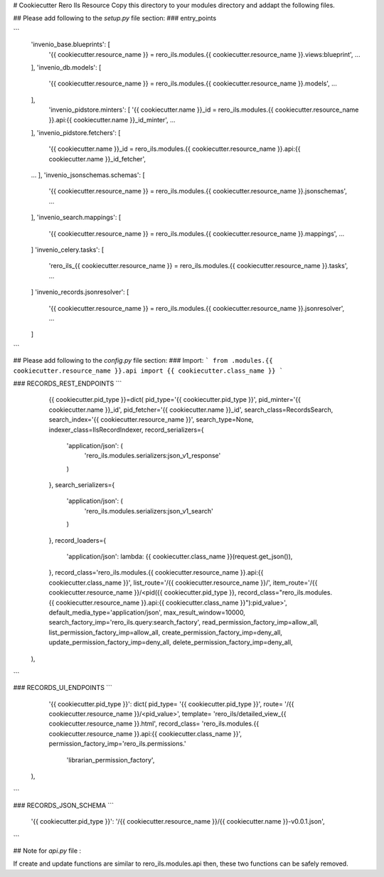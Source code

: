 ..
    RERO ILS
    Copyright (C) 2019 RERO

    This program is free software: you can redistribute it and/or modify
    it under the terms of the GNU Affero General Public License as published by
    the Free Software Foundation, version 3 of the License.

    This program is distributed in the hope that it will be useful,
    but WITHOUT ANY WARRANTY; without even the implied warranty of
    MERCHANTABILITY or FITNESS FOR A PARTICULAR PURPOSE. See the
    GNU Affero General Public License for more details.

    You should have received a copy of the GNU Affero General Public License
    along with this program. If not, see <http://www.gnu.org/licenses/>.

# Cookiecutter Rero Ils Resource
Copy this directory to your modules directory and addapt the following files.


## Please add following to the *setup.py* file section:
### entry_points

```
    'invenio_base.blueprints': [
        '{{ cookiecutter.resource_name }} = rero_ils.modules.{{ cookiecutter.resource_name }}.views:blueprint',
        ...
    ],
    'invenio_db.models': [
        '{{ cookiecutter.resource_name }} = rero_ils.modules.{{ cookiecutter.resource_name }}.models',
        ...
    ],
        'invenio_pidstore.minters': [
        '{{ cookiecutter.name }}_id = rero_ils.modules.{{ cookiecutter.resource_name }}.api:{{ cookiecutter.name }}_id_minter',
        ...
    ],
    'invenio_pidstore.fetchers': [
        '{{ cookiecutter.name }}_id = rero_ils.modules.{{ cookiecutter.resource_name }}.api:{{ cookiecutter.name }}_id_fetcher',
    ...
    ],
    'invenio_jsonschemas.schemas': [
        '{{ cookiecutter.resource_name }} = rero_ils.modules.{{ cookiecutter.resource_name }}.jsonschemas',
        ...
    ],
    'invenio_search.mappings': [
        '{{ cookiecutter.resource_name }} = rero_ils.modules.{{ cookiecutter.resource_name }}.mappings',
        ...
    ]
    'invenio_celery.tasks': [
        'rero_ils_{{ cookiecutter.resource_name }} = rero_ils.modules.{{ cookiecutter.resource_name }}.tasks',
        ...
    ]
    'invenio_records.jsonresolver': [
        '{{ cookiecutter.resource_name }} = rero_ils.modules.{{ cookiecutter.resource_name }}.jsonresolver',
        ...
    ]
```

## Please add following to the *config.py* file section:
### Import:
```
from .modules.{{ cookiecutter.resource_name }}.api import {{ cookiecutter.class_name }}
```

### RECORDS\_REST\_ENDPOINTS
```
	{{ cookiecutter.pid_type }}=dict(
        pid_type='{{ cookiecutter.pid_type }}',
        pid_minter='{{ cookiecutter.name }}_id',
        pid_fetcher='{{ cookiecutter.name }}_id',
        search_class=RecordsSearch,
        search_index='{{ cookiecutter.resource_name }}',
        search_type=None,
        indexer_class=IlsRecordIndexer,
        record_serializers={
            'application/json': (
                'rero_ils.modules.serializers:json_v1_response'
            )
        },
        search_serializers={
            'application/json': (
                'rero_ils.modules.serializers:json_v1_search'
            )
        },
        record_loaders={   
            'application/json': lambda: {{ cookiecutter.class_name }}(request.get_json()),
        },
        record_class='rero_ils.modules.{{ cookiecutter.resource_name }}.api:{{ cookiecutter.class_name }}',
        list_route='/{{ cookiecutter.resource_name }}/',
        item_route='/{{ cookiecutter.resource_name }}/<pid({{ cookiecutter.pid_type }}, record_class="rero_ils.modules.{{ cookiecutter.resource_name }}.api:{{ cookiecutter.class_name }}"):pid_value>',
        default_media_type='application/json',
        max_result_window=10000,
        search_factory_imp='rero_ils.query:search_factory',
        read_permission_factory_imp=allow_all,
        list_permission_factory_imp=allow_all,
        create_permission_factory_imp=deny_all,
        update_permission_factory_imp=deny_all,
        delete_permission_factory_imp=deny_all,
    ),
```

### RECORDS\_UI\_ENDPOINTS
```
	'{{ cookiecutter.pid_type }}': dict(
        pid_type= '{{ cookiecutter.pid_type }}',
        route= '/{{ cookiecutter.resource_name }}/<pid_value>',
        template= 'rero_ils/detailed_view_{{ cookiecutter.resource_name }}.html',
        record_class= 'rero_ils.modules.{{ cookiecutter.resource_name }}.api:{{ cookiecutter.class_name }}',
        permission_factory_imp='rero_ils.permissions.'
                               'librarian_permission_factory',
    ),
```

### RECORDS\_JSON\_SCHEMA
```
    '{{ cookiecutter.pid_type }}': '/{{ cookiecutter.resource_name }}/{{ cookiecutter.name }}-v0.0.1.json',
```


## Note for *api.py* file :

If create and update functions are similar to rero_ils.modules.api then, these two functions can be safely removed.
